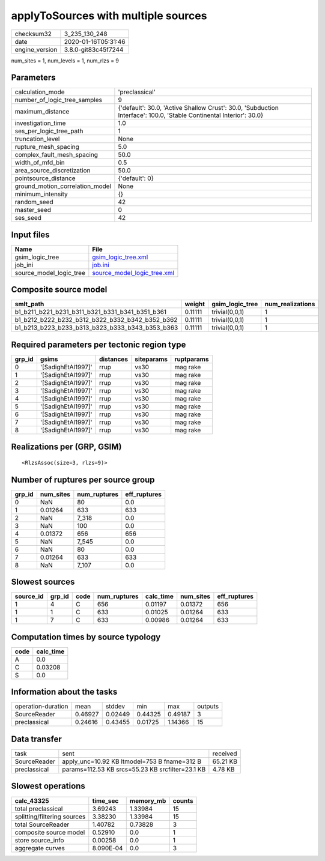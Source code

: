 applyToSources with multiple sources
====================================

============== ===================
checksum32     3_235_130_248      
date           2020-01-16T05:31:46
engine_version 3.8.0-git83c45f7244
============== ===================

num_sites = 1, num_levels = 1, num_rlzs = 9

Parameters
----------
=============================== ===================================================================================================================
calculation_mode                'preclassical'                                                                                                     
number_of_logic_tree_samples    9                                                                                                                  
maximum_distance                {'default': 30.0, 'Active Shallow Crust': 30.0, 'Subduction Interface': 100.0, 'Stable Continental Interior': 30.0}
investigation_time              1.0                                                                                                                
ses_per_logic_tree_path         1                                                                                                                  
truncation_level                None                                                                                                               
rupture_mesh_spacing            5.0                                                                                                                
complex_fault_mesh_spacing      50.0                                                                                                               
width_of_mfd_bin                0.5                                                                                                                
area_source_discretization      50.0                                                                                                               
pointsource_distance            {'default': 0}                                                                                                     
ground_motion_correlation_model None                                                                                                               
minimum_intensity               {}                                                                                                                 
random_seed                     42                                                                                                                 
master_seed                     0                                                                                                                  
ses_seed                        42                                                                                                                 
=============================== ===================================================================================================================

Input files
-----------
======================= ============================================================
Name                    File                                                        
======================= ============================================================
gsim_logic_tree         `gsim_logic_tree.xml <gsim_logic_tree.xml>`_                
job_ini                 `job.ini <job.ini>`_                                        
source_model_logic_tree `source_model_logic_tree.xml <source_model_logic_tree.xml>`_
======================= ============================================================

Composite source model
----------------------
=============================================== ======= =============== ================
smlt_path                                       weight  gsim_logic_tree num_realizations
=============================================== ======= =============== ================
b1_b211_b221_b231_b311_b321_b331_b341_b351_b361 0.11111 trivial(0,0,1)  1               
b1_b212_b222_b232_b312_b322_b332_b342_b352_b362 0.11111 trivial(0,0,1)  1               
b1_b213_b223_b233_b313_b323_b333_b343_b353_b363 0.11111 trivial(0,0,1)  1               
=============================================== ======= =============== ================

Required parameters per tectonic region type
--------------------------------------------
====== ================== ========= ========== ==========
grp_id gsims              distances siteparams ruptparams
====== ================== ========= ========== ==========
0      '[SadighEtAl1997]' rrup      vs30       mag rake  
1      '[SadighEtAl1997]' rrup      vs30       mag rake  
2      '[SadighEtAl1997]' rrup      vs30       mag rake  
3      '[SadighEtAl1997]' rrup      vs30       mag rake  
4      '[SadighEtAl1997]' rrup      vs30       mag rake  
5      '[SadighEtAl1997]' rrup      vs30       mag rake  
6      '[SadighEtAl1997]' rrup      vs30       mag rake  
7      '[SadighEtAl1997]' rrup      vs30       mag rake  
8      '[SadighEtAl1997]' rrup      vs30       mag rake  
====== ================== ========= ========== ==========

Realizations per (GRP, GSIM)
----------------------------

::

  <RlzsAssoc(size=3, rlzs=9)>

Number of ruptures per source group
-----------------------------------
====== ========= ============ ============
grp_id num_sites num_ruptures eff_ruptures
====== ========= ============ ============
0      NaN       80           0.0         
1      0.01264   633          633         
2      NaN       7_318        0.0         
3      NaN       100          0.0         
4      0.01372   656          656         
5      NaN       7_545        0.0         
6      NaN       80           0.0         
7      0.01264   633          633         
8      NaN       7_107        0.0         
====== ========= ============ ============

Slowest sources
---------------
========= ====== ==== ============ ========= ========= ============
source_id grp_id code num_ruptures calc_time num_sites eff_ruptures
========= ====== ==== ============ ========= ========= ============
1         4      C    656          0.01197   0.01372   656         
1         1      C    633          0.01025   0.01264   633         
1         7      C    633          0.00986   0.01264   633         
========= ====== ==== ============ ========= ========= ============

Computation times by source typology
------------------------------------
==== =========
code calc_time
==== =========
A    0.0      
C    0.03208  
S    0.0      
==== =========

Information about the tasks
---------------------------
================== ======= ======= ======= ======= =======
operation-duration mean    stddev  min     max     outputs
SourceReader       0.46927 0.02449 0.44325 0.49187 3      
preclassical       0.24616 0.43455 0.01725 1.14366 15     
================== ======= ======= ======= ======= =======

Data transfer
-------------
============ ================================================ ========
task         sent                                             received
SourceReader apply_unc=10.92 KB ltmodel=753 B fname=312 B     65.21 KB
preclassical params=112.53 KB srcs=55.23 KB srcfilter=23.1 KB 4.78 KB 
============ ================================================ ========

Slowest operations
------------------
=========================== ========= ========= ======
calc_43325                  time_sec  memory_mb counts
=========================== ========= ========= ======
total preclassical          3.69243   1.33984   15    
splitting/filtering sources 3.38230   1.33984   15    
total SourceReader          1.40782   0.73828   3     
composite source model      0.52910   0.0       1     
store source_info           0.00258   0.0       1     
aggregate curves            8.090E-04 0.0       3     
=========================== ========= ========= ======